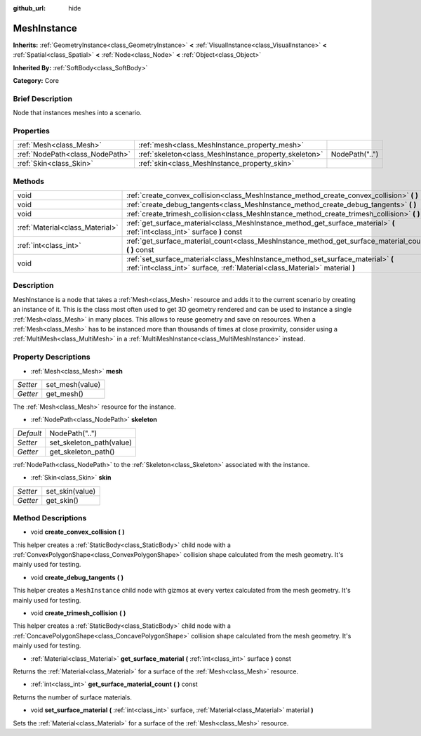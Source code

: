 :github_url: hide

.. Generated automatically by doc/tools/makerst.py in Godot's source tree.
.. DO NOT EDIT THIS FILE, but the MeshInstance.xml source instead.
.. The source is found in doc/classes or modules/<name>/doc_classes.

.. _class_MeshInstance:

MeshInstance
============

**Inherits:** :ref:`GeometryInstance<class_GeometryInstance>` **<** :ref:`VisualInstance<class_VisualInstance>` **<** :ref:`Spatial<class_Spatial>` **<** :ref:`Node<class_Node>` **<** :ref:`Object<class_Object>`

**Inherited By:** :ref:`SoftBody<class_SoftBody>`

**Category:** Core

Brief Description
-----------------

Node that instances meshes into a scenario.

Properties
----------

+---------------------------------+-------------------------------------------------------+----------------+
| :ref:`Mesh<class_Mesh>`         | :ref:`mesh<class_MeshInstance_property_mesh>`         |                |
+---------------------------------+-------------------------------------------------------+----------------+
| :ref:`NodePath<class_NodePath>` | :ref:`skeleton<class_MeshInstance_property_skeleton>` | NodePath("..") |
+---------------------------------+-------------------------------------------------------+----------------+
| :ref:`Skin<class_Skin>`         | :ref:`skin<class_MeshInstance_property_skin>`         |                |
+---------------------------------+-------------------------------------------------------+----------------+

Methods
-------

+---------------------------------+-----------------------------------------------------------------------------------------------------------------------------------------------------------------+
| void                            | :ref:`create_convex_collision<class_MeshInstance_method_create_convex_collision>` **(** **)**                                                                   |
+---------------------------------+-----------------------------------------------------------------------------------------------------------------------------------------------------------------+
| void                            | :ref:`create_debug_tangents<class_MeshInstance_method_create_debug_tangents>` **(** **)**                                                                       |
+---------------------------------+-----------------------------------------------------------------------------------------------------------------------------------------------------------------+
| void                            | :ref:`create_trimesh_collision<class_MeshInstance_method_create_trimesh_collision>` **(** **)**                                                                 |
+---------------------------------+-----------------------------------------------------------------------------------------------------------------------------------------------------------------+
| :ref:`Material<class_Material>` | :ref:`get_surface_material<class_MeshInstance_method_get_surface_material>` **(** :ref:`int<class_int>` surface **)** const                                     |
+---------------------------------+-----------------------------------------------------------------------------------------------------------------------------------------------------------------+
| :ref:`int<class_int>`           | :ref:`get_surface_material_count<class_MeshInstance_method_get_surface_material_count>` **(** **)** const                                                       |
+---------------------------------+-----------------------------------------------------------------------------------------------------------------------------------------------------------------+
| void                            | :ref:`set_surface_material<class_MeshInstance_method_set_surface_material>` **(** :ref:`int<class_int>` surface, :ref:`Material<class_Material>` material **)** |
+---------------------------------+-----------------------------------------------------------------------------------------------------------------------------------------------------------------+

Description
-----------

MeshInstance is a node that takes a :ref:`Mesh<class_Mesh>` resource and adds it to the current scenario by creating an instance of it. This is the class most often used to get 3D geometry rendered and can be used to instance a single :ref:`Mesh<class_Mesh>` in many places. This allows to reuse geometry and save on resources. When a :ref:`Mesh<class_Mesh>` has to be instanced more than thousands of times at close proximity, consider using a :ref:`MultiMesh<class_MultiMesh>` in a :ref:`MultiMeshInstance<class_MultiMeshInstance>` instead.

Property Descriptions
---------------------

.. _class_MeshInstance_property_mesh:

- :ref:`Mesh<class_Mesh>` **mesh**

+----------+-----------------+
| *Setter* | set_mesh(value) |
+----------+-----------------+
| *Getter* | get_mesh()      |
+----------+-----------------+

The :ref:`Mesh<class_Mesh>` resource for the instance.

.. _class_MeshInstance_property_skeleton:

- :ref:`NodePath<class_NodePath>` **skeleton**

+-----------+--------------------------+
| *Default* | NodePath("..")           |
+-----------+--------------------------+
| *Setter*  | set_skeleton_path(value) |
+-----------+--------------------------+
| *Getter*  | get_skeleton_path()      |
+-----------+--------------------------+

:ref:`NodePath<class_NodePath>` to the :ref:`Skeleton<class_Skeleton>` associated with the instance.

.. _class_MeshInstance_property_skin:

- :ref:`Skin<class_Skin>` **skin**

+----------+-----------------+
| *Setter* | set_skin(value) |
+----------+-----------------+
| *Getter* | get_skin()      |
+----------+-----------------+

Method Descriptions
-------------------

.. _class_MeshInstance_method_create_convex_collision:

- void **create_convex_collision** **(** **)**

This helper creates a :ref:`StaticBody<class_StaticBody>` child node with a :ref:`ConvexPolygonShape<class_ConvexPolygonShape>` collision shape calculated from the mesh geometry. It's mainly used for testing.

.. _class_MeshInstance_method_create_debug_tangents:

- void **create_debug_tangents** **(** **)**

This helper creates a ``MeshInstance`` child node with gizmos at every vertex calculated from the mesh geometry. It's mainly used for testing.

.. _class_MeshInstance_method_create_trimesh_collision:

- void **create_trimesh_collision** **(** **)**

This helper creates a :ref:`StaticBody<class_StaticBody>` child node with a :ref:`ConcavePolygonShape<class_ConcavePolygonShape>` collision shape calculated from the mesh geometry. It's mainly used for testing.

.. _class_MeshInstance_method_get_surface_material:

- :ref:`Material<class_Material>` **get_surface_material** **(** :ref:`int<class_int>` surface **)** const

Returns the :ref:`Material<class_Material>` for a surface of the :ref:`Mesh<class_Mesh>` resource.

.. _class_MeshInstance_method_get_surface_material_count:

- :ref:`int<class_int>` **get_surface_material_count** **(** **)** const

Returns the number of surface materials.

.. _class_MeshInstance_method_set_surface_material:

- void **set_surface_material** **(** :ref:`int<class_int>` surface, :ref:`Material<class_Material>` material **)**

Sets the :ref:`Material<class_Material>` for a surface of the :ref:`Mesh<class_Mesh>` resource.

